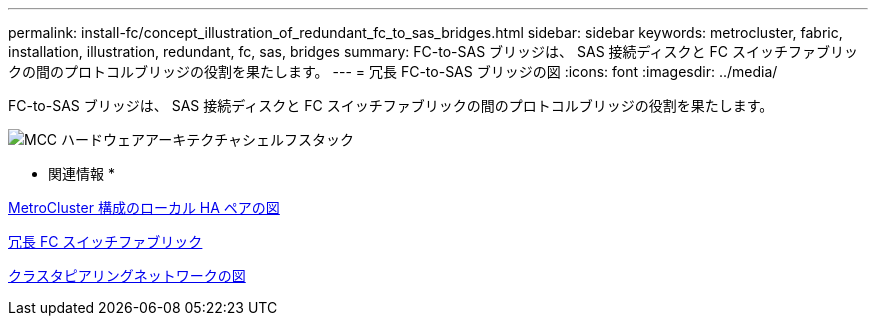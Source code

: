 ---
permalink: install-fc/concept_illustration_of_redundant_fc_to_sas_bridges.html 
sidebar: sidebar 
keywords: metrocluster, fabric, installation, illustration, redundant, fc, sas, bridges 
summary: FC-to-SAS ブリッジは、 SAS 接続ディスクと FC スイッチファブリックの間のプロトコルブリッジの役割を果たします。 
---
= 冗長 FC-to-SAS ブリッジの図
:icons: font
:imagesdir: ../media/


[role="lead"]
FC-to-SAS ブリッジは、 SAS 接続ディスクと FC スイッチファブリックの間のプロトコルブリッジの役割を果たします。

image::../media/mcc_hw_architecture_shelf_stacks.gif[MCC ハードウェアアーキテクチャシェルフスタック]

* 関連情報 *

xref:concept_illustration_of_the_local_ha_pairs_in_a_mcc_configuration.adoc[MetroCluster 構成のローカル HA ペアの図]

xref:concept_redundant_fc_switch_fabrics.adoc[冗長 FC スイッチファブリック]

xref:concept_cluster_peering_network_mcc.adoc[クラスタピアリングネットワークの図]
